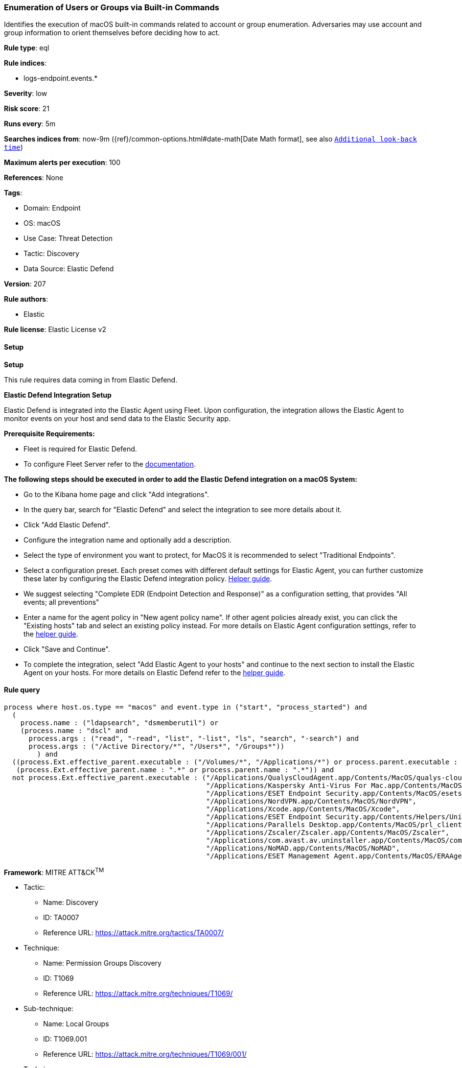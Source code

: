 [[prebuilt-rule-8-11-16-enumeration-of-users-or-groups-via-built-in-commands]]
=== Enumeration of Users or Groups via Built-in Commands

Identifies the execution of macOS built-in commands related to account or group enumeration. Adversaries may use account and group information to orient themselves before deciding how to act.

*Rule type*: eql

*Rule indices*: 

* logs-endpoint.events.*

*Severity*: low

*Risk score*: 21

*Runs every*: 5m

*Searches indices from*: now-9m ({ref}/common-options.html#date-math[Date Math format], see also <<rule-schedule, `Additional look-back time`>>)

*Maximum alerts per execution*: 100

*References*: None

*Tags*: 

* Domain: Endpoint
* OS: macOS
* Use Case: Threat Detection
* Tactic: Discovery
* Data Source: Elastic Defend

*Version*: 207

*Rule authors*: 

* Elastic

*Rule license*: Elastic License v2


==== Setup



*Setup*


This rule requires data coming in from Elastic Defend.


*Elastic Defend Integration Setup*

Elastic Defend is integrated into the Elastic Agent using Fleet. Upon configuration, the integration allows the Elastic Agent to monitor events on your host and send data to the Elastic Security app.


*Prerequisite Requirements:*

- Fleet is required for Elastic Defend.
- To configure Fleet Server refer to the https://www.elastic.co/guide/en/fleet/current/fleet-server.html[documentation].


*The following steps should be executed in order to add the Elastic Defend integration on a macOS System:*

- Go to the Kibana home page and click "Add integrations".
- In the query bar, search for "Elastic Defend" and select the integration to see more details about it.
- Click "Add Elastic Defend".
- Configure the integration name and optionally add a description.
- Select the type of environment you want to protect, for MacOS it is recommended to select "Traditional Endpoints".
- Select a configuration preset. Each preset comes with different default settings for Elastic Agent, you can further customize these later by configuring the Elastic Defend integration policy. https://www.elastic.co/guide/en/security/current/configure-endpoint-integration-policy.html[Helper guide].
- We suggest selecting "Complete EDR (Endpoint Detection and Response)" as a configuration setting, that provides "All events; all preventions"
- Enter a name for the agent policy in "New agent policy name". If other agent policies already exist, you can click the "Existing hosts" tab and select an existing policy instead.
For more details on Elastic Agent configuration settings, refer to the https://www.elastic.co/guide/en/fleet/current/agent-policy.html[helper guide].
- Click "Save and Continue".
- To complete the integration, select "Add Elastic Agent to your hosts" and continue to the next section to install the Elastic Agent on your hosts.
For more details on Elastic Defend refer to the https://www.elastic.co/guide/en/security/current/install-endpoint.html[helper guide].


==== Rule query


[source, js]
----------------------------------
process where host.os.type == "macos" and event.type in ("start", "process_started") and
  (
    process.name : ("ldapsearch", "dsmemberutil") or
    (process.name : "dscl" and
      process.args : ("read", "-read", "list", "-list", "ls", "search", "-search") and
      process.args : ("/Active Directory/*", "/Users*", "/Groups*"))
	) and
  ((process.Ext.effective_parent.executable : ("/Volumes/*", "/Applications/*") or process.parent.executable : ("/Volumes/*", "/Applications/*")) or
   (process.Ext.effective_parent.name : ".*" or process.parent.name : ".*")) and
  not process.Ext.effective_parent.executable : ("/Applications/QualysCloudAgent.app/Contents/MacOS/qualys-cloud-agent",
                                                 "/Applications/Kaspersky Anti-Virus For Mac.app/Contents/MacOS/kavd.app/Contents/MacOS/kavd",
                                                 "/Applications/ESET Endpoint Security.app/Contents/MacOS/esets_ctl",
                                                 "/Applications/NordVPN.app/Contents/MacOS/NordVPN",
                                                 "/Applications/Xcode.app/Contents/MacOS/Xcode",
                                                 "/Applications/ESET Endpoint Security.app/Contents/Helpers/Uninstaller.app/Contents/MacOS/Uninstaller",
                                                 "/Applications/Parallels Desktop.app/Contents/MacOS/prl_client_app",
                                                 "/Applications/Zscaler/Zscaler.app/Contents/MacOS/Zscaler",
                                                 "/Applications/com.avast.av.uninstaller.app/Contents/MacOS/com.avast.av.uninstaller",
                                                 "/Applications/NoMAD.app/Contents/MacOS/NoMAD",
                                                 "/Applications/ESET Management Agent.app/Contents/MacOS/ERAAgent")

----------------------------------

*Framework*: MITRE ATT&CK^TM^

* Tactic:
** Name: Discovery
** ID: TA0007
** Reference URL: https://attack.mitre.org/tactics/TA0007/
* Technique:
** Name: Permission Groups Discovery
** ID: T1069
** Reference URL: https://attack.mitre.org/techniques/T1069/
* Sub-technique:
** Name: Local Groups
** ID: T1069.001
** Reference URL: https://attack.mitre.org/techniques/T1069/001/
* Technique:
** Name: Account Discovery
** ID: T1087
** Reference URL: https://attack.mitre.org/techniques/T1087/
* Sub-technique:
** Name: Local Account
** ID: T1087.001
** Reference URL: https://attack.mitre.org/techniques/T1087/001/
